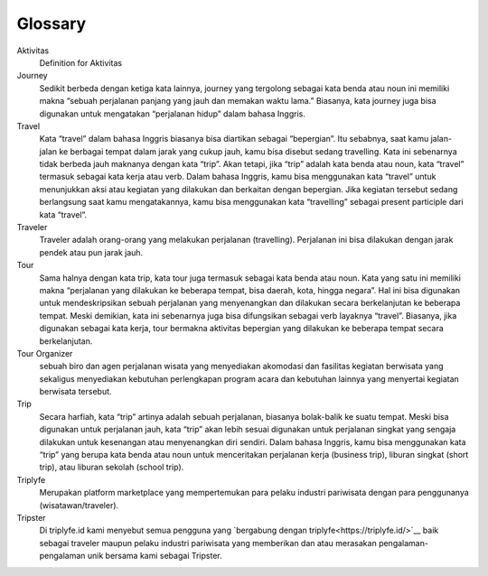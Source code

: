 
========
Glossary
========


Aktivitas
    Definition for Aktivitas
Journey
    Sedikit berbeda dengan ketiga kata lainnya, journey yang tergolong sebagai kata benda atau noun ini memiliki makna 
    “sebuah perjalanan panjang yang jauh dan memakan waktu lama.” Biasanya, kata journey juga bisa digunakan untuk mengatakan “perjalanan hidup” dalam bahasa Inggris.
Travel
    Kata “travel” dalam bahasa Inggris biasanya bisa diartikan sebagai “bepergian”. Itu sebabnya, saat kamu jalan-jalan ke berbagai tempat 
    dalam jarak yang cukup jauh, kamu bisa disebut sedang travelling. Kata ini sebenarnya tidak berbeda jauh maknanya dengan kata “trip”. 
    Akan tetapi, jika “trip” adalah kata benda atau noun, kata “travel” termasuk sebagai kata kerja atau verb. Dalam bahasa Inggris, 
    kamu bisa menggunakan kata “travel” untuk menunjukkan aksi atau kegiatan yang dilakukan dan berkaitan dengan bepergian. Jika kegiatan tersebut 
    sedang berlangsung saat kamu mengatakannya, kamu bisa menggunakan kata “travelling” sebagai present participle dari kata “travel”.
Traveler
    Traveler adalah orang-orang yang melakukan perjalanan (travelling). Perjalanan ini bisa dilakukan dengan jarak pendek atau pun jarak jauh.
Tour
    Sama halnya dengan kata trip, kata tour juga termasuk sebagai kata benda atau noun. Kata yang satu ini memiliki makna “perjalanan yang dilakukan 
    ke beberapa tempat, bisa daerah, kota, hingga negara”. Hal ini bisa digunakan untuk mendeskripsikan sebuah perjalanan yang menyenangkan dan 
    dilakukan secara berkelanjutan ke beberapa tempat. Meski demikian, kata ini sebenarnya juga bisa difungsikan sebagai verb layaknya “travel”. 
    Biasanya, jika digunakan sebagai kata kerja, tour bermakna aktivitas bepergian yang dilakukan ke beberapa tempat secara berkelanjutan.
Tour Organizer
    sebuah biro dan agen perjalanan wisata yang menyediakan akomodasi dan fasilitas kegiatan berwisata yang sekaligus menyediakan kebutuhan perlengkapan 
    program acara dan kebutuhan lainnya yang menyertai kegiatan berwisata tersebut.
Trip
    Secara harfiah, kata “trip” artinya adalah sebuah perjalanan, biasanya bolak-balik ke suatu tempat. Meski bisa digunakan untuk perjalanan jauh, 
    kata “trip” akan lebih sesuai digunakan untuk perjalanan singkat yang sengaja dilakukan untuk kesenangan atau menyenangkan diri sendiri. 
    Dalam bahasa Inggris, kamu bisa menggunakan kata “trip” yang berupa kata benda atau noun untuk menceritakan perjalanan kerja (business trip), 
    liburan singkat (short trip), atau liburan sekolah (school trip).
Triplyfe
    Merupakan platform marketplace yang mempertemukan para pelaku industri pariwisata dengan para penggunanya (wisatawan/traveler).
Tripster
    Di triplyfe.id kami menyebut semua pengguna yang `bergabung dengan triplyfe<https://triplyfe.id/>`__ baik sebagai traveler maupun pelaku industri pariwisata yang 
    memberikan dan atau merasakan pengalaman-pengalaman unik bersama kami sebagai Tripster.

..
  -------------
  Specification
  -------------

  Functions:

  - ``type``: ``"function"``, ``"constructor"`` (can be omitted, defaulting to ``"function"``; ``"fallback"`` also possible but not relevant in web3.js);
  - ``name``: the name of the function (only present for function types);
  - ``constant``: ``true`` if function is specified to not modify the blockchain state;
  - ``payable``: ``true`` if function accepts ether, defaults to ``false``;
  - ``stateMutability``: a string with one of the following values: ``pure`` (specified to not read blockchain state), ``view`` (same as ``constant`` above), ``nonpayable`` and ``payable`` (same as ``payable`` above);
  - ``inputs``: an array of objects, each of which contains:

  - ``name``: the name of the parameter;
  - ``type``: the canonical type of the parameter.
  - ``outputs``: an array of objects same as ``inputs``, can be omitted if no outputs exist.

